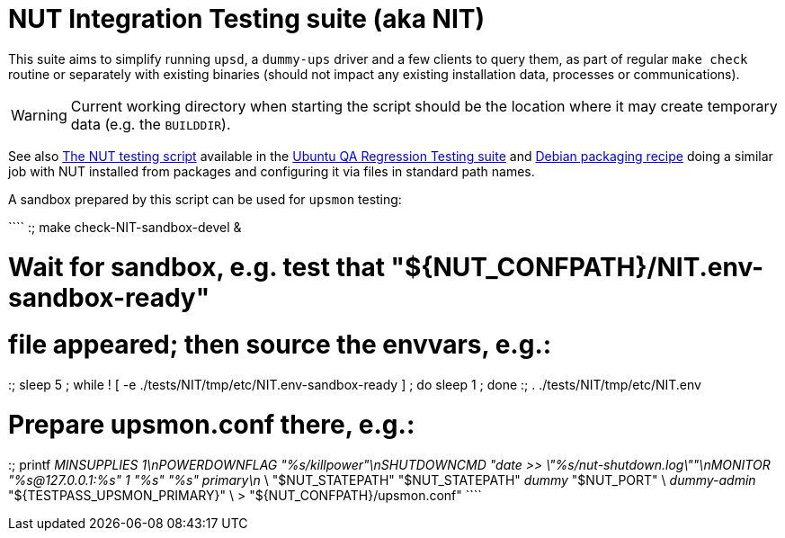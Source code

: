 NUT Integration Testing suite (aka NIT)
=======================================

This suite aims to simplify running `upsd`, a `dummy-ups` driver and
a few clients to query them, as part of regular `make check` routine
or separately with existing binaries (should not impact any existing
installation data, processes or communications).

WARNING: Current working directory when starting the script should be
the location where it may create temporary data (e.g. the `BUILDDIR`).

See also
link:https://git.launchpad.net/ubuntu/+source/nut/tree/debian/tests/test-nut.py[The NUT testing script]
available in the
link:https://code.edge.launchpad.net/qa-regression-testing[Ubuntu QA Regression Testing suite]
and link:https://salsa.debian.org/debian/nut/-/tree/debian/debian/tests[Debian packaging recipe]
doing a similar job with NUT installed from packages and configuring
it via files in standard path names.

A sandbox prepared by this script can be used for `upsmon` testing:

````
:; make check-NIT-sandbox-devel &

# Wait for sandbox, e.g. test that "${NUT_CONFPATH}/NIT.env-sandbox-ready"
# file appeared; then source the envvars, e.g.:
:; sleep 5 ; while ! [ -e ./tests/NIT/tmp/etc/NIT.env-sandbox-ready ] ; do sleep 1 ; done
:; . ./tests/NIT/tmp/etc/NIT.env

# Prepare upsmon.conf there, e.g.:
:; printf 'MINSUPPLIES 1\nPOWERDOWNFLAG "%s/killpower"\nSHUTDOWNCMD "date >> \"%s/nut-shutdown.log\""\nMONITOR "%s@127.0.0.1:%s" 1 "%s" "%s" primary\n' \
    "$NUT_STATEPATH" "$NUT_STATEPATH" 'dummy' "$NUT_PORT" \
    'dummy-admin' "${TESTPASS_UPSMON_PRIMARY}" \
    > "${NUT_CONFPATH}/upsmon.conf"
````
